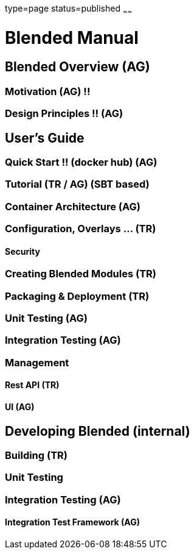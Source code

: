 type=page
status=published
~~~~~~

= Blended Manual
:leveloffset: +1

= Blended Overview (AG)
== Motivation (AG) !!
== Design Principles !! (AG)
= User's Guide
== Quick Start !! (docker hub) (AG)
== Tutorial (TR / AG) (SBT based)
== Container Architecture (AG)
== Configuration, Overlays ... (TR)
=== Security
== Creating Blended Modules (TR)
== Packaging & Deployment (TR)
== Unit Testing (AG)
== Integration Testing (AG)
== Management
=== Rest API (TR)
=== UI (AG)
= Developing Blended (internal)
== Building (TR)
== Unit Testing
== Integration Testing (AG)
=== Integration Test Framework (AG)

:leveloffset: -1
